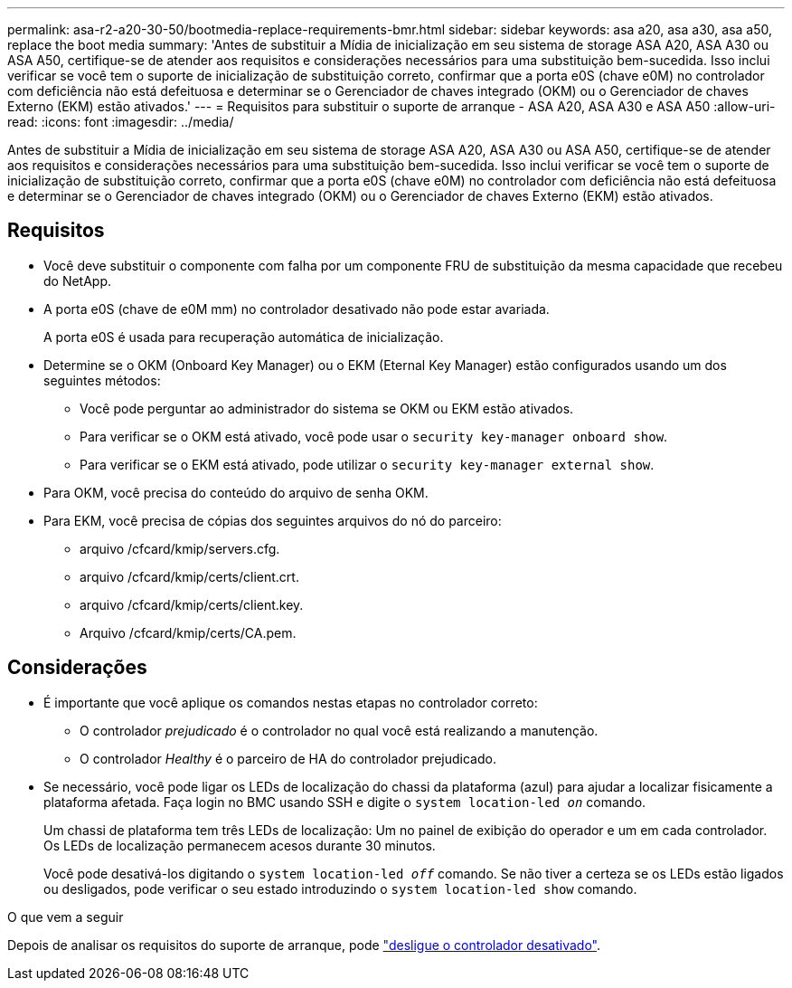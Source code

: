 ---
permalink: asa-r2-a20-30-50/bootmedia-replace-requirements-bmr.html 
sidebar: sidebar 
keywords: asa a20, asa a30, asa a50, replace the boot media 
summary: 'Antes de substituir a Mídia de inicialização em seu sistema de storage ASA A20, ASA A30 ou ASA A50, certifique-se de atender aos requisitos e considerações necessários para uma substituição bem-sucedida. Isso inclui verificar se você tem o suporte de inicialização de substituição correto, confirmar que a porta e0S (chave e0M) no controlador com deficiência não está defeituosa e determinar se o Gerenciador de chaves integrado (OKM) ou o Gerenciador de chaves Externo (EKM) estão ativados.' 
---
= Requisitos para substituir o suporte de arranque - ASA A20, ASA A30 e ASA A50
:allow-uri-read: 
:icons: font
:imagesdir: ../media/


[role="lead"]
Antes de substituir a Mídia de inicialização em seu sistema de storage ASA A20, ASA A30 ou ASA A50, certifique-se de atender aos requisitos e considerações necessários para uma substituição bem-sucedida. Isso inclui verificar se você tem o suporte de inicialização de substituição correto, confirmar que a porta e0S (chave e0M) no controlador com deficiência não está defeituosa e determinar se o Gerenciador de chaves integrado (OKM) ou o Gerenciador de chaves Externo (EKM) estão ativados.



== Requisitos

* Você deve substituir o componente com falha por um componente FRU de substituição da mesma capacidade que recebeu do NetApp.
* A porta e0S (chave de e0M mm) no controlador desativado não pode estar avariada.
+
A porta e0S é usada para recuperação automática de inicialização.

* Determine se o OKM (Onboard Key Manager) ou o EKM (Eternal Key Manager) estão configurados usando um dos seguintes métodos:
+
** Você pode perguntar ao administrador do sistema se OKM ou EKM estão ativados.
** Para verificar se o OKM está ativado, você pode usar o `security key-manager onboard show`.
** Para verificar se o EKM está ativado, pode utilizar o `security key-manager external show`.


* Para OKM, você precisa do conteúdo do arquivo de senha OKM.
* Para EKM, você precisa de cópias dos seguintes arquivos do nó do parceiro:
+
** arquivo /cfcard/kmip/servers.cfg.
** arquivo /cfcard/kmip/certs/client.crt.
** arquivo /cfcard/kmip/certs/client.key.
** Arquivo /cfcard/kmip/certs/CA.pem.






== Considerações

* É importante que você aplique os comandos nestas etapas no controlador correto:
+
** O controlador _prejudicado_ é o controlador no qual você está realizando a manutenção.
** O controlador _Healthy_ é o parceiro de HA do controlador prejudicado.


* Se necessário, você pode ligar os LEDs de localização do chassi da plataforma (azul) para ajudar a localizar fisicamente a plataforma afetada. Faça login no BMC usando SSH e digite o `system location-led _on_` comando.
+
Um chassi de plataforma tem três LEDs de localização: Um no painel de exibição do operador e um em cada controlador. Os LEDs de localização permanecem acesos durante 30 minutos.

+
Você pode desativá-los digitando o `system location-led _off_` comando. Se não tiver a certeza se os LEDs estão ligados ou desligados, pode verificar o seu estado introduzindo o `system location-led show` comando.



.O que vem a seguir
Depois de analisar os requisitos do suporte de arranque, pode link:bootmedia-shutdown-bmr.html["desligue o controlador desativado"].
